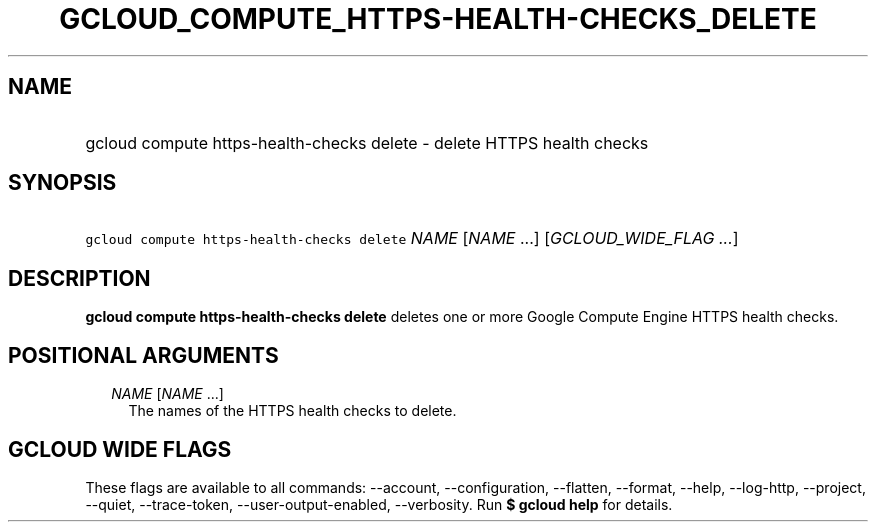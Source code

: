 
.TH "GCLOUD_COMPUTE_HTTPS\-HEALTH\-CHECKS_DELETE" 1



.SH "NAME"
.HP
gcloud compute https\-health\-checks delete \- delete HTTPS health checks



.SH "SYNOPSIS"
.HP
\f5gcloud compute https\-health\-checks delete\fR \fINAME\fR [\fINAME\fR\ ...] [\fIGCLOUD_WIDE_FLAG\ ...\fR]



.SH "DESCRIPTION"

\fBgcloud compute https\-health\-checks delete\fR deletes one or more Google
Compute Engine HTTPS health checks.



.SH "POSITIONAL ARGUMENTS"

.RS 2m
.TP 2m
\fINAME\fR [\fINAME\fR ...]
The names of the HTTPS health checks to delete.


.RE
.sp

.SH "GCLOUD WIDE FLAGS"

These flags are available to all commands: \-\-account, \-\-configuration,
\-\-flatten, \-\-format, \-\-help, \-\-log\-http, \-\-project, \-\-quiet,
\-\-trace\-token, \-\-user\-output\-enabled, \-\-verbosity. Run \fB$ gcloud
help\fR for details.
